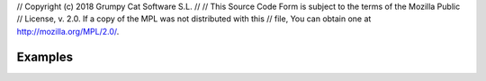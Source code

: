 // Copyright (c) 2018 Grumpy Cat Software S.L.
// 
// This Source Code Form is subject to the terms of the Mozilla Public
// License, v. 2.0. If a copy of the MPL was not distributed with this
// file, You can obtain one at http://mozilla.org/MPL/2.0/.

Examples
========